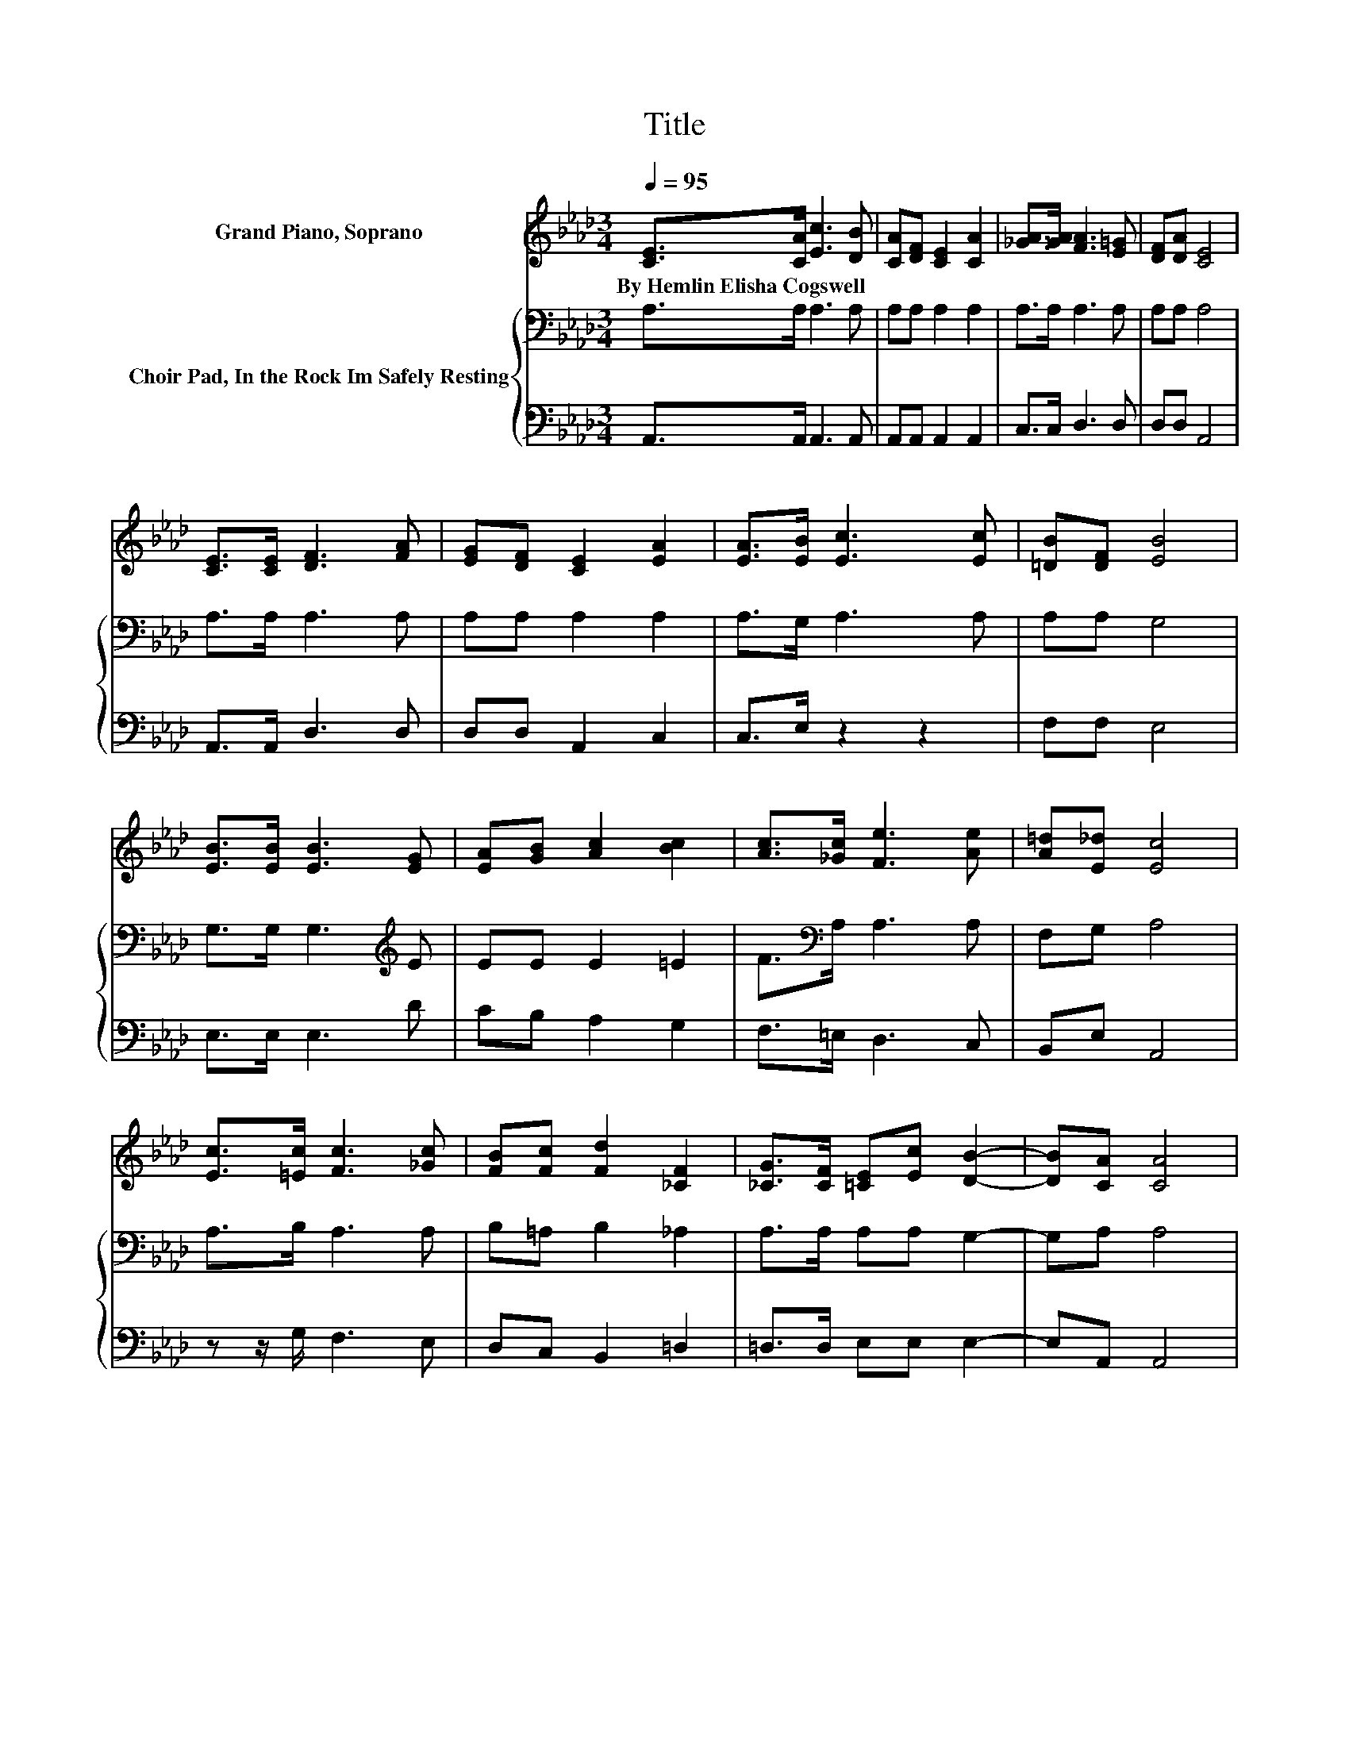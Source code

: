 X:1
T:Title
%%score 1 { 2 | 3 }
L:1/8
Q:1/4=95
M:3/4
K:Ab
V:1 treble nm="Grand Piano, Soprano"
V:2 bass nm="Choir Pad, In the Rock Im Safely Resting"
V:3 bass 
V:1
 [CE]>[CA] [Ec]3 [DB] | [CA][DF] [CE]2 [CA]2 | [_GA]>[GA] [FA]3 [E=G] | [DF][DA] [CE]4 | %4
w: By~Hemlin~Elisha~Cogswell * * *||||
 [CE]>[CE] [DF]3 [FA] | [EG][DF] [CE]2 [EA]2 | [EA]>[EB] [Ec]3 [Ec] | [=DB][DF] [EB]4 | %8
w: ||||
 [EB]>[EB] [EB]3 [EG] | [EA][GB] [Ac]2 [Bc]2 | [Ac]>[_Gc] [Fe]3 [Ae] | [A=d][E_d] [Ec]4 | %12
w: ||||
 [Ec]>[=Ec] [Fc]3 [_Gc] | [FB][Fc] [Fd]2 [_CF]2 | [_CG]>[CF] [=CE][Ec] [DB]2- | [DB][CA] [CA]4 | %16
w: ||||
 [Ee]>[Ee] [Ee]3 [EG] | [EA][GB] [Ac]2 [Ac]2 | c>c c3 [C=E] | [CF][=EG] [FA]4 | %20
w: ||||
 [_GA]>[GA] [FA]3 [FA] | [EG][DF] [CE]2 [EA]2 | [EA]>[EB] [Ec]3 [Ec] | [=DB][DF] [EB]4 | %24
w: ||||
 [Ee]>[Ee] [Ee]3 [EG] | [EA][GB] [Ac]2 [Ac]2 | c>c c3 [C=E] | [CF][=EG] [FA]4 | %28
w: ||||
 [_GA]>[GA] [FA]3 [FA] | [EG][DF] [CE]2 [EA]2 | [=DA][DA] [EA][CE] [_DB]2- | [DB][CA] [CA]4- | %32
w: ||||
 [CA]4 z2 |] %33
w: |
V:2
 A,>A, A,3 A, | A,A, A,2 A,2 | A,>A, A,3 A, | A,A, A,4 | A,>A, A,3 A, | A,A, A,2 A,2 | %6
 A,>G, A,3 A, | A,A, G,4 | G,>G, G,3[K:treble] E | EE E2 =E2 | F>[K:bass]A, A,3 A, | F,G, A,4 | %12
 A,>B, A,3 A, | B,=A, B,2 _A,2 | A,>A, A,A, G,2- | G,A, A,4 | E>E E3 E | EE E2 E2 | C>C C3 C | %19
 CC C4 | A,>A, A,3 A, | A,A, A,2 C2 | A,>G, A,3 A, | A,A, G,4 | E>E E3 E | EF E2 E2 | C>C C3 C | %27
 CC C4 | A,>A, A,3 A, | A,A, A,2 A,2 | B,_C =CA, G,2- | G,A, A,4- | A,4 z2 |] %33
V:3
 A,,>A,, A,,3 A,, | A,,A,, A,,2 A,,2 | C,>C, D,3 D, | D,D, A,,4 | A,,>A,, D,3 D, | D,D, A,,2 C,2 | %6
 C,>E, z2 z2 | F,F, E,4 | E,>E, E,3 D | CB, A,2 G,2 | F,>=E, D,3 C, | B,,E, A,,4 | %12
 z z/ G,/ F,3 E, | D,C, B,,2 =D,2 | =D,>D, E,E, E,2- | E,A,, A,,4 | E,>E, E,3 D | CB, A,2 A,2 | %18
 C,>C, C,3 B, | A,G, F,4 | C,>C, D,3 D, | D,D, A,,2 A,,2 | C,>E, z2 z2 | F,F, E,4 | E,>E, E,3 D | %25
 CB, A,2 A,2 | C,>C, C,3 B, | A,G, F,4 | C,>C, D,3 D, | D,D, A,,2 C,2 | F,F, E,E, E,2- | %31
 E,A,, A,,4- | A,,4 z2 |] %33

